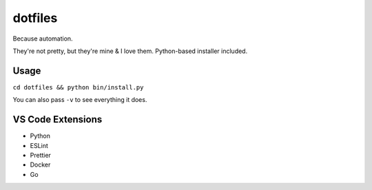 dotfiles
========

Because automation.

They're not pretty, but they're mine & I love them. Python-based installer
included.


Usage
-----

``cd dotfiles && python bin/install.py``

You can also pass ``-v`` to see everything it does.


VS Code Extensions
------------------

* Python
* ESLint
* Prettier
* Docker
* Go
